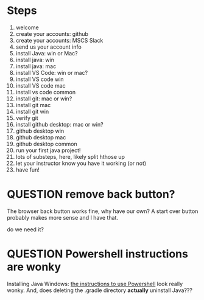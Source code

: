 * Steps
1. welcome
2. create your accounts: github
3. create your accounts: MSCS Slack
4. send us your account info
5. install Java: win or Mac?
6. install java: win
7. install java: mac
8. install VS Code: win or mac?
9. install VS code win
10. install VS code mac
11. install vs code common
12. install git: mac or win?
13. install git mac
14. install git win
15. verify git
16. install github desktop: mac or win?
17. github desktop win
18. github desktop mac
19. github desktop common
20. run your first java project!
21. lots of substeps, here, likely split hthose up
22. let your instructor know you have it working (or not)
23. have fun!
* QUESTION remove back button?
:PROPERTIES:
:CREATED:  [2025-08-12T12:36:16-0500]
:END:
The browser back button works fine, why have our own? A start over
button probably makes more sense and I have that.

do we need it?
* QUESTION Powershell instructions are wonky
:PROPERTIES:
:CREATED:  [2025-08-12T13:42:20-0500]
:ID:       20250812T134231.061107
:END:
Installing Java Windows: [[file:install-java-win.html::<li>Open up Powershell by typing Windows and then Powershell (FIXME][the instructions to use Powershell]] look really
wonky. And, does deleting the .gradle directory *actually* uninstall
Java???

